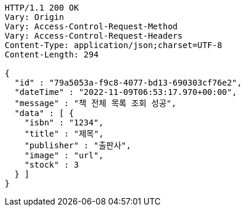 [source,http,options="nowrap"]
----
HTTP/1.1 200 OK
Vary: Origin
Vary: Access-Control-Request-Method
Vary: Access-Control-Request-Headers
Content-Type: application/json;charset=UTF-8
Content-Length: 294

{
  "id" : "79a5053a-f9c8-4077-bd13-690303cf76e2",
  "dateTime" : "2022-11-09T06:53:17.970+00:00",
  "message" : "책 전체 목록 조회 성공",
  "data" : [ {
    "isbn" : "1234",
    "title" : "제목",
    "publisher" : "출판사",
    "image" : "url",
    "stock" : 3
  } ]
}
----